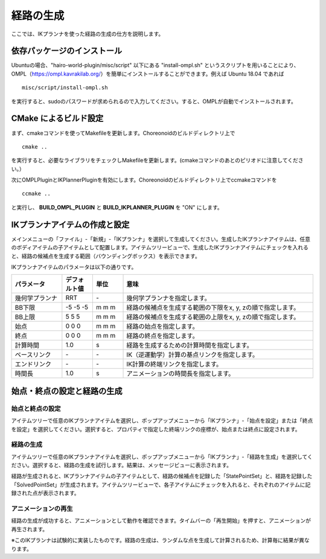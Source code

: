 
経路の生成
==========

ここでは、IKプランナを使った経路の生成の仕方を説明します。

依存パッケージのインストール
----------------------------

Ubuntuの場合、"hairo-world-plugin/misc/script" 以下にある "install-ompl.sh" というスクリプトを用いることにより、OMPL（https://ompl.kavrakilab.org/）を簡単にインストールすることができます。例えば Ubuntu 18.04 であれば ::

 misc/script/install-ompl.sh

を実行すると、sudoのパスワードが求められるので入力してください。すると、OMPLが自動でインストールされます。

CMake によるビルド設定
----------------------

まず、cmakeコマンドを使ってMakefileを更新します。Choreonoidのビルドディレクトリ上で ::

 cmake ..

を実行すると、必要なライブラリをチェックしMakefileを更新します。(cmakeコマンドのあとのピリオドに注意してください。）

次にOMPLPluginとIKPlannerPluginを有効にします。Choreonoidのビルドディレクトリ上でccmakeコマンドを ::

 ccmake ..

と実行し、 **BUILD_OMPL_PLUGIN** と **BUILD_IKPLANNER_PLUGIN** を "ON" にします。

IKプランナアイテムの作成と設定
------------------------------

メインメニューの「ファイル」-「新規」-「IKプランナ」を選択して生成してください。生成したIKプランナアイテムは、任意のボディアイテムの子アイテムとして配置します。アイテムツリービューで、生成したIKプランナアイテムにチェックを入れると、経路の候補点を生成する範囲（バウンディングボックス）を表示できます。

IKプランナアイテムのパラメータは以下の通りです。

.. list-table::
  :widths: 20,12,12,75
  :header-rows: 1

  * - パラメータ
    - デフォルト値
    - 単位
    - 意味
  * - 幾何学プランナ
    - RRT
    - \-
    - 幾何学プランナを指定します。
  * - BB下限
    - -5 -5 -5
    - m m m
    - 経路の候補点を生成する範囲の下限をx, y, zの順で指定します。
  * - BB上限
    - 5 5 5
    - m m m
    - 経路の候補点を生成する範囲の上限をx, y, zの順で指定します。
  * - 始点
    - 0 0 0
    - m m m
    - 経路の始点を指定します。
  * - 終点
    - 0 0 0
    - m m m
    - 経路の終点を指定します。
  * - 計算時間
    - 1.0
    - s
    - 経路を生成するための計算時間を指定します。
  * - ベースリンク
    - \-
    - \-
    - IK（逆運動学）計算の基点リンクを指定します。
  * - エンドリンク
    - \-
    - \-
    - IK計算の終端リンクを指定します。
  * - 時間長
    - 1.0
    - s
    - アニメーションの時間長を指定します。

始点・終点の設定と経路の生成
----------------------------

始点と終点の設定
~~~~~~~~~~~~~~~~

アイテムツリーで任意のIKプランナアイテムを選択し、ポップアップメニューから「IKプランナ」-「始点を設定」または「終点を設定」を選択してください。選択すると、プロパティで指定した終端リンクの座標が、始点または終点に設定されます。

経路の生成
~~~~~~~~~~

アイテムツリーで任意のIKプランナアイテムを選択し、ポップアップメニューから「IKプランナ」-「経路を生成」を選択してください。選択すると、経路の生成を試行します。結果は、メッセージビューに表示されます。

経路が生成されると、IKプランナアイテムの子アイテムとして、経路の候補点を記録した「StatePointSet」と、経路を記録した「SolvedPointSet」が生成されます。アイテムツリービューで、各子アイテムにチェックを入れると、それぞれのアイテムに記録された点が表示されます。

アニメーションの再生
~~~~~~~~~~~~~~~~~~~~

経路の生成が成功すると、アニメーションとして動作を確認できます。タイムバーの「再生開始」を押すと、アニメーションが再生されます。

※このIKプランナは試験的に実装したものです。経路の生成は、ランダムな点を生成して計算されるため、計算毎に結果が異なります。
